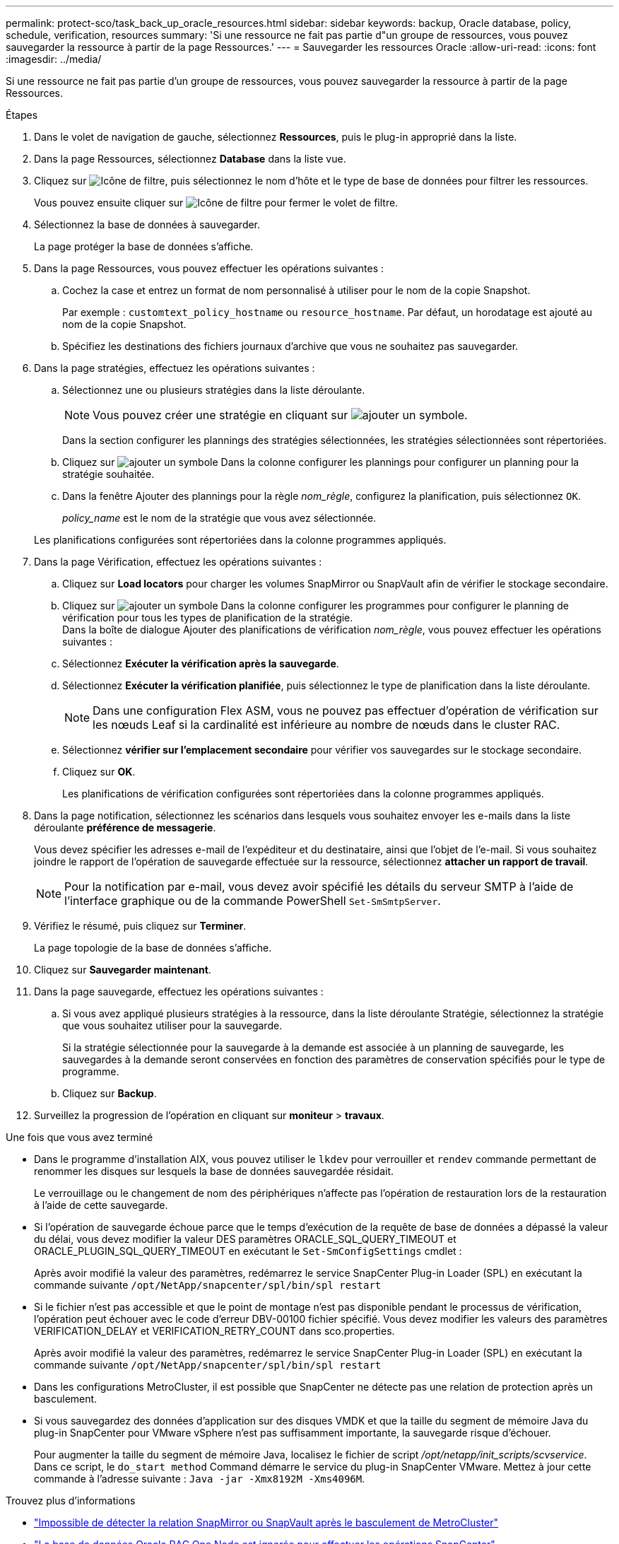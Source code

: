 ---
permalink: protect-sco/task_back_up_oracle_resources.html 
sidebar: sidebar 
keywords: backup, Oracle database, policy, schedule, verification, resources 
summary: 'Si une ressource ne fait pas partie d"un groupe de ressources, vous pouvez sauvegarder la ressource à partir de la page Ressources.' 
---
= Sauvegarder les ressources Oracle
:allow-uri-read: 
:icons: font
:imagesdir: ../media/


[role="lead"]
Si une ressource ne fait pas partie d'un groupe de ressources, vous pouvez sauvegarder la ressource à partir de la page Ressources.

.Étapes
. Dans le volet de navigation de gauche, sélectionnez *Ressources*, puis le plug-in approprié dans la liste.
. Dans la page Ressources, sélectionnez *Database* dans la liste vue.
. Cliquez sur image:../media/filter_icon.gif["Icône de filtre"], puis sélectionnez le nom d'hôte et le type de base de données pour filtrer les ressources.
+
Vous pouvez ensuite cliquer sur image:../media/filter_icon.gif["Icône de filtre"] pour fermer le volet de filtre.

. Sélectionnez la base de données à sauvegarder.
+
La page protéger la base de données s'affiche.

. Dans la page Ressources, vous pouvez effectuer les opérations suivantes :
+
.. Cochez la case et entrez un format de nom personnalisé à utiliser pour le nom de la copie Snapshot.
+
Par exemple : `customtext_policy_hostname` ou `resource_hostname`. Par défaut, un horodatage est ajouté au nom de la copie Snapshot.

.. Spécifiez les destinations des fichiers journaux d'archive que vous ne souhaitez pas sauvegarder.


. Dans la page stratégies, effectuez les opérations suivantes :
+
.. Sélectionnez une ou plusieurs stratégies dans la liste déroulante.
+

NOTE: Vous pouvez créer une stratégie en cliquant sur image:../media/add_policy_from_resourcegroup.gif["ajouter un symbole"].

+
Dans la section configurer les plannings des stratégies sélectionnées, les stratégies sélectionnées sont répertoriées.

.. Cliquez sur image:../media/add_policy_from_resourcegroup.gif["ajouter un symbole"] Dans la colonne configurer les plannings pour configurer un planning pour la stratégie souhaitée.
.. Dans la fenêtre Ajouter des plannings pour la règle _nom_règle_, configurez la planification, puis sélectionnez `OK`.
+
_policy_name_ est le nom de la stratégie que vous avez sélectionnée.

+
Les planifications configurées sont répertoriées dans la colonne programmes appliqués.



. Dans la page Vérification, effectuez les opérations suivantes :
+
.. Cliquez sur *Load locators* pour charger les volumes SnapMirror ou SnapVault afin de vérifier le stockage secondaire.
.. Cliquez sur image:../media/add_policy_from_resourcegroup.gif["ajouter un symbole"] Dans la colonne configurer les programmes pour configurer le planning de vérification pour tous les types de planification de la stratégie.
 +
Dans la boîte de dialogue Ajouter des planifications de vérification _nom_règle_, vous pouvez effectuer les opérations suivantes :
.. Sélectionnez *Exécuter la vérification après la sauvegarde*.
.. Sélectionnez *Exécuter la vérification planifiée*, puis sélectionnez le type de planification dans la liste déroulante.
+

NOTE: Dans une configuration Flex ASM, vous ne pouvez pas effectuer d'opération de vérification sur les nœuds Leaf si la cardinalité est inférieure au nombre de nœuds dans le cluster RAC.

.. Sélectionnez *vérifier sur l'emplacement secondaire* pour vérifier vos sauvegardes sur le stockage secondaire.
.. Cliquez sur *OK*.
+
Les planifications de vérification configurées sont répertoriées dans la colonne programmes appliqués.



. Dans la page notification, sélectionnez les scénarios dans lesquels vous souhaitez envoyer les e-mails dans la liste déroulante *préférence de messagerie*.
+
Vous devez spécifier les adresses e-mail de l'expéditeur et du destinataire, ainsi que l'objet de l'e-mail. Si vous souhaitez joindre le rapport de l'opération de sauvegarde effectuée sur la ressource, sélectionnez *attacher un rapport de travail*.

+

NOTE: Pour la notification par e-mail, vous devez avoir spécifié les détails du serveur SMTP à l'aide de l'interface graphique ou de la commande PowerShell `Set-SmSmtpServer`.

. Vérifiez le résumé, puis cliquez sur *Terminer*.
+
La page topologie de la base de données s'affiche.

. Cliquez sur *Sauvegarder maintenant*.
. Dans la page sauvegarde, effectuez les opérations suivantes :
+
.. Si vous avez appliqué plusieurs stratégies à la ressource, dans la liste déroulante Stratégie, sélectionnez la stratégie que vous souhaitez utiliser pour la sauvegarde.
+
Si la stratégie sélectionnée pour la sauvegarde à la demande est associée à un planning de sauvegarde, les sauvegardes à la demande seront conservées en fonction des paramètres de conservation spécifiés pour le type de programme.

.. Cliquez sur *Backup*.


. Surveillez la progression de l'opération en cliquant sur *moniteur* > *travaux*.


.Une fois que vous avez terminé
* Dans le programme d'installation AIX, vous pouvez utiliser le `lkdev` pour verrouiller et `rendev` commande permettant de renommer les disques sur lesquels la base de données sauvegardée résidait.
+
Le verrouillage ou le changement de nom des périphériques n'affecte pas l'opération de restauration lors de la restauration à l'aide de cette sauvegarde.

* Si l'opération de sauvegarde échoue parce que le temps d'exécution de la requête de base de données a dépassé la valeur du délai, vous devez modifier la valeur DES paramètres ORACLE_SQL_QUERY_TIMEOUT et ORACLE_PLUGIN_SQL_QUERY_TIMEOUT en exécutant le `Set-SmConfigSettings` cmdlet :
+
Après avoir modifié la valeur des paramètres, redémarrez le service SnapCenter Plug-in Loader (SPL) en exécutant la commande suivante `/opt/NetApp/snapcenter/spl/bin/spl restart`

* Si le fichier n'est pas accessible et que le point de montage n'est pas disponible pendant le processus de vérification, l'opération peut échouer avec le code d'erreur DBV-00100 fichier spécifié. Vous devez modifier les valeurs des paramètres VERIFICATION_DELAY et VERIFICATION_RETRY_COUNT dans sco.properties.
+
Après avoir modifié la valeur des paramètres, redémarrez le service SnapCenter Plug-in Loader (SPL) en exécutant la commande suivante `/opt/NetApp/snapcenter/spl/bin/spl restart`

* Dans les configurations MetroCluster, il est possible que SnapCenter ne détecte pas une relation de protection après un basculement.
* Si vous sauvegardez des données d'application sur des disques VMDK et que la taille du segment de mémoire Java du plug-in SnapCenter pour VMware vSphere n'est pas suffisamment importante, la sauvegarde risque d'échouer.
+
Pour augmenter la taille du segment de mémoire Java, localisez le fichier de script _/opt/netapp/init_scripts/scvservice_. Dans ce script, le `do_start method` Command démarre le service du plug-in SnapCenter VMware. Mettez à jour cette commande à l'adresse suivante : `Java -jar -Xmx8192M -Xms4096M`.



.Trouvez plus d'informations
* https://kb.netapp.com/Advice_and_Troubleshooting/Data_Protection_and_Security/SnapCenter/Unable_to_detect_SnapMirror_or_SnapVault_relationship_after_MetroCluster_failover["Impossible de détecter la relation SnapMirror ou SnapVault après le basculement de MetroCluster"^]
* https://kb.netapp.com/Advice_and_Troubleshooting/Data_Protection_and_Security/SnapCenter/Oracle_RAC_One_Node_database_is_skipped_for_performing_SnapCenter_operations["La base de données Oracle RAC One Node est ignorée pour effectuer les opérations SnapCenter"^]
* https://kb.netapp.com/Advice_and_Troubleshooting/Data_Protection_and_Security/SnapCenter/Failed_to_change_the_state_of_an_Oracle_12c_ASM_database_from_shutdown_to_mount["Impossible de modifier l'état d'une base de données Oracle 12c ASM"^]
* https://kb.netapp.com/Advice_and_Troubleshooting/Data_Protection_and_Security/SnapCenter/What_are_the_customizable_parameters_for_backup_restore_and_clone_operations_on_AIX_systems["Paramètres personnalisables pour les opérations de sauvegarde, de restauration et de clonage sur les systèmes AIX"^] (Connexion requise)

